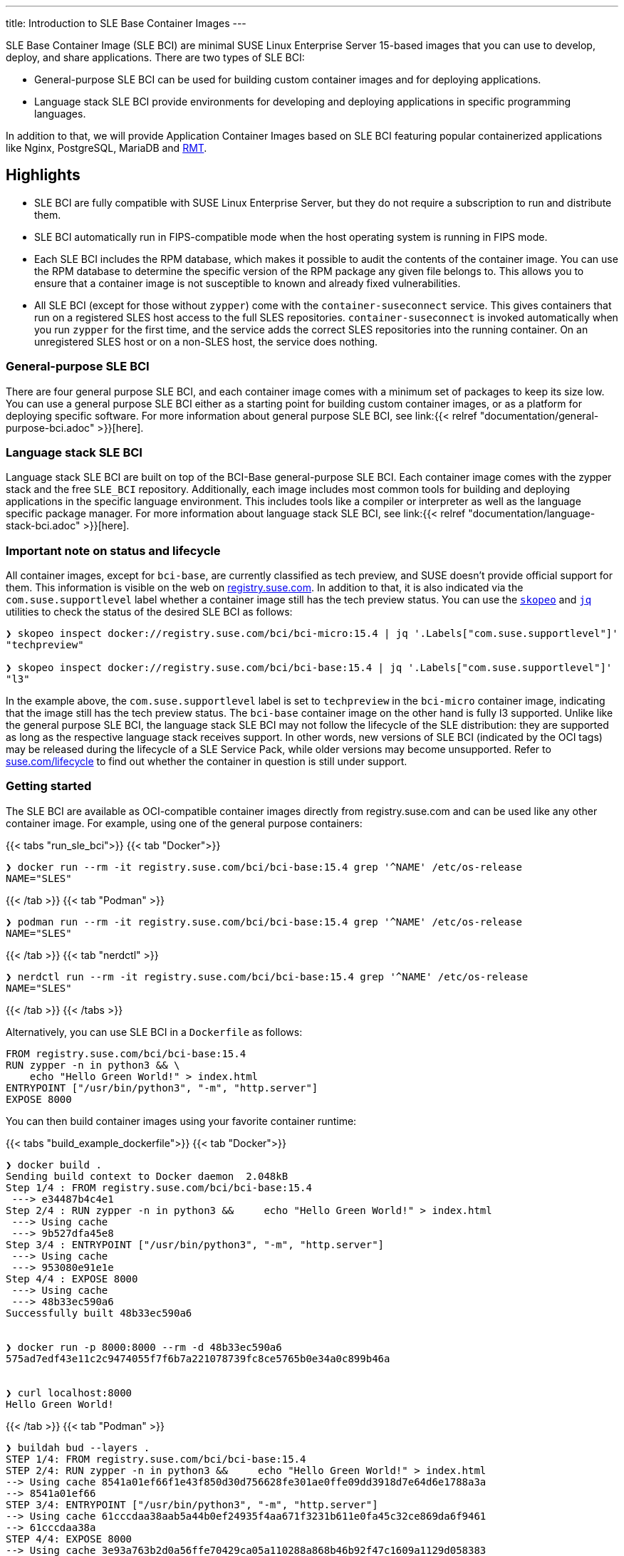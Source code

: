 ---
title: Introduction to SLE Base Container Images
---

SLE Base Container Image (SLE BCI) are minimal SUSE Linux Enterprise
Server 15-based images that you can use to develop, deploy, and share
applications. There are two types of SLE BCI:

* General-purpose SLE BCI can be used for building custom container
images and for deploying applications.
* Language stack SLE BCI provide environments for developing and
deploying applications in specific programming languages.

In addition to that, we will provide Application Container Images based
on SLE BCI featuring popular containerized applications like Nginx,
PostgreSQL, MariaDB and https://github.com/SUSE/rmt[RMT].

== Highlights

* SLE BCI are fully compatible with SUSE Linux Enterprise Server, but
they do not require a subscription to run and distribute them.
* SLE BCI automatically run in FIPS-compatible mode when the host
operating system is running in FIPS mode.
* Each SLE BCI includes the RPM database, which makes it possible to
audit the contents of the container image. You can use the RPM database
to determine the specific version of the RPM package any given file
belongs to. This allows you to ensure that a container image is not
susceptible to known and already fixed vulnerabilities.
* All SLE BCI (except for those without `zypper`) come with the
`container-suseconnect` service. This gives containers that run on a
registered SLES host access to the full SLES repositories.
`container-suseconnect` is invoked automatically when you run `zypper`
for the first time, and the service adds the correct SLES repositories
into the running container. On an unregistered SLES host or on a
non-SLES host, the service does nothing.

=== General-purpose SLE BCI

There are four general purpose SLE BCI, and each container image comes
with a minimum set of packages to keep its size low. You can use a
general purpose SLE BCI either as a starting point for building custom
container images, or as a platform for deploying specific
software. For more information about general purpose SLE BCI, see
link:{{< relref "documentation/general-purpose-bci.adoc" >}}[here].


=== Language stack SLE BCI

Language stack SLE BCI are built on top of the BCI-Base
general-purpose SLE BCI. Each container image comes with the zypper
stack and the free `SLE_BCI` repository. Additionally, each image
includes most common tools for building and deploying applications in
the specific language environment. This includes tools like a compiler
or interpreter as well as the language specific package manager. For
more information about language stack SLE BCI, see
link:{{< relref "documentation/language-stack-bci.adoc" >}}[here].

=== Important note on status and lifecycle

All container images, except for `bci-base`, are currently classified as
tech preview, and SUSE doesn't provide official support for them. This
information is visible on the web on
https://registry.suse.com[registry.suse.com]. In addition to that, it is
also indicated via the `com.suse.supportlevel` label whether a container
image still has the tech preview status. You can use the
https://github.com/containers/skopeo[`skopeo`] and
https://stedolan.github.io/jq/[`jq`] utilities to check the status of
the desired SLE BCI as follows:

[source,ShellSession]
----
❯ skopeo inspect docker://registry.suse.com/bci/bci-micro:15.4 | jq '.Labels["com.suse.supportlevel"]'
"techpreview"

❯ skopeo inspect docker://registry.suse.com/bci/bci-base:15.4 | jq '.Labels["com.suse.supportlevel"]'
"l3"
----

In the example above, the `com.suse.supportlevel` label is set to
`techpreview` in the `bci-micro` container image, indicating that the
image still has the tech preview status. The `bci-base` container image
on the other hand is fully l3 supported. Unlike like the general purpose
SLE BCI, the language stack SLE BCI may not follow the lifecycle of the
SLE distribution: they are supported as long as the respective language
stack receives support. In other words, new versions of SLE BCI
(indicated by the OCI tags) may be released during the lifecycle of a
SLE Service Pack, while older versions may become unsupported. Refer to
https://suse.com/lifecycle[suse.com/lifecycle] to find out whether the
container in question is still under support.

=== Getting started

The SLE BCI are available as OCI-compatible container images directly
from registry.suse.com and can be used like any other container image.
For example, using one of the general purpose containers:

{{< tabs "run_sle_bci">}} {{< tab "Docker">}}

[source,ShellSession]
----
❯ docker run --rm -it registry.suse.com/bci/bci-base:15.4 grep '^NAME' /etc/os-release
NAME="SLES"
----

{{< /tab >}} {{< tab "Podman" >}}

[source,ShellSession]
----
❯ podman run --rm -it registry.suse.com/bci/bci-base:15.4 grep '^NAME' /etc/os-release
NAME="SLES"
----

{{< /tab >}} {{< tab "nerdctl" >}}

[source,ShellSession]
----
❯ nerdctl run --rm -it registry.suse.com/bci/bci-base:15.4 grep '^NAME' /etc/os-release
NAME="SLES"
----

{{< /tab >}} {{< /tabs >}}

Alternatively, you can use SLE BCI in a `Dockerfile` as follows:

[source,Dockerfile]
----
FROM registry.suse.com/bci/bci-base:15.4
RUN zypper -n in python3 && \
    echo "Hello Green World!" > index.html
ENTRYPOINT ["/usr/bin/python3", "-m", "http.server"]
EXPOSE 8000
----

You can then build container images using your favorite container
runtime:

{{< tabs "build_example_dockerfile">}} {{< tab "Docker">}}

[source,ShellSession]
----
❯ docker build .
Sending build context to Docker daemon  2.048kB
Step 1/4 : FROM registry.suse.com/bci/bci-base:15.4
 ---> e34487b4c4e1
Step 2/4 : RUN zypper -n in python3 &&     echo "Hello Green World!" > index.html
 ---> Using cache
 ---> 9b527dfa45e8
Step 3/4 : ENTRYPOINT ["/usr/bin/python3", "-m", "http.server"]
 ---> Using cache
 ---> 953080e91e1e
Step 4/4 : EXPOSE 8000
 ---> Using cache
 ---> 48b33ec590a6
Successfully built 48b33ec590a6


❯ docker run -p 8000:8000 --rm -d 48b33ec590a6
575ad7edf43e11c2c9474055f7f6b7a221078739fc8ce5765b0e34a0c899b46a


❯ curl localhost:8000
Hello Green World!
----

{{< /tab >}} {{< tab "Podman" >}}

[source,Shell]
----
❯ buildah bud --layers .
STEP 1/4: FROM registry.suse.com/bci/bci-base:15.4
STEP 2/4: RUN zypper -n in python3 &&     echo "Hello Green World!" > index.html
--> Using cache 8541a01ef66f1e43f850d30d756628fe301ae0ffe09dd3918d7e64d6e1788a3a
--> 8541a01ef66
STEP 3/4: ENTRYPOINT ["/usr/bin/python3", "-m", "http.server"]
--> Using cache 61cccdaa38aab5a44b0ef24935f4aa671f3231b611e0fa45c32ce869da6f9461
--> 61cccdaa38a
STEP 4/4: EXPOSE 8000
--> Using cache 3e93a763b2d0a56ffe70429ca05a110288a868b46b92f47c1609a1129d058383
--> 3e93a763b2d
3e93a763b2d0a56ffe70429ca05a110288a868b46b92f47c1609a1129d058383

❯ podman run --rm -d -p 8000:8000 3e93a763b2d0a56ffe70429ca05a110288a868b46b92f47c1609a1129d058383
e6115cbd37cf94781597cb7b8ade500951e7f4206b13102bdd9e603279378e17

❯ curl localhost:8000

Hello Green World!
----

{{< /tab >}} {{< /tabs >}}
